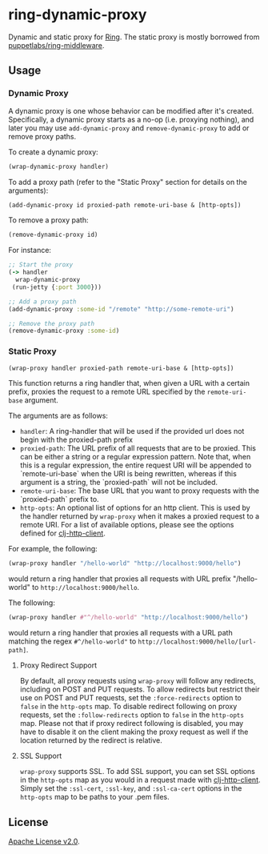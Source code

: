 * ring-dynamic-proxy

Dynamic and static proxy for [[https://github.com/ring-clojure/ring][Ring]]. The static proxy is mostly borrowed from
[[https://github.com/puppetlabs/ring-middleware][puppetlabs/ring-middleware]].

** Usage

*** Dynamic Proxy

A dynamic proxy is one whose behavior can be modified after it's created.
Specifically, a dynamic proxy starts as a no-op (i.e. proxying nothing), and
later you may use ~add-dynamic-proxy~ and ~remove-dynamic-proxy~ to add or
remove proxy paths.

To create a dynamic proxy:

#+BEGIN_SRC clojure
(wrap-dynamic-proxy handler)
#+END_SRC

To add a proxy path (refer to the "Static Proxy" section for details on the
arguments):

#+BEGIN_SRC clojure
(add-dynamic-proxy id proxied-path remote-uri-base & [http-opts])
#+END_SRC

To remove a proxy path:

#+BEGIN_SRC clojure
(remove-dynamic-proxy id)
#+END_SRC

For instance: 

#+BEGIN_SRC clojure
;; Start the proxy
(-> handler
  wrap-dynamic-proxy
 (run-jetty {:port 3000}))

;; Add a proxy path
(add-dynamic-proxy :some-id "/remote" "http://some-remote-uri")

;; Remove the proxy path
(remove-dynamic-proxy :some-id)
#+END_SRC

*** Static Proxy

#+BEGIN_SRC clojure
(wrap-proxy handler proxied-path remote-uri-base & [http-opts])
#+END_SRC

This function returns a ring handler that, when given a URL with a certain
prefix, proxies the request to a remote URL specified by the ~remote-uri-base~
argument.

The arguments are as follows:

- ~handler~: A ring-handler that will be used if the provided url does not begin
  with the proxied-path prefix
- ~proxied-path~: The URL prefix of all requests that are to be proxied. This
  can be either a string or a regular expression pattern. Note that, when this
  is a regular expression, the entire request URI will be appended to
  `remote-uri-base` when the URI is being rewritten, whereas if this argument is
  a string, the `proxied-path` will not be included.
- ~remote-uri-base~: The base URL that you want to proxy requests with the
  `proxied-path` prefix to.
- ~http-opts~: An optional list of options for an http client. This is used by
  the handler returned by ~wrap-proxy~ when it makes a proxied request to a
  remote URI. For a list of available options, please see the options defined
  for [[https://github.com/puppetlabs/clj-http-client][clj-http-client]].

For example, the following:

#+BEGIN_SRC clojure
(wrap-proxy handler "/hello-world" "http://localhost:9000/hello")
#+END_SRC

would return a ring handler that proxies all requests with URL prefix
"/hello-world" to ~http://localhost:9000/hello~.

The following:

#+BEGIN_SRC clojure
(wrap-proxy handler #"^/hello-world" "http://localhost:9000/hello")
#+END_SRC

would return a ring handler that proxies all requests with a URL path matching
the regex ~#^/hello-world"~ to ~http://localhost:9000/hello/[url-path]~.

**** Proxy Redirect Support

By default, all proxy requests using ~wrap-proxy~ will follow any redirects,
including on POST and PUT requests. To allow redirects but restrict their use on
POST and PUT requests, set the ~:force-redirects~ option to ~false~ in the
~http-opts~ map. To disable redirect following on proxy requests, set the
~:follow-redirects~ option to ~false~ in the ~http-opts~ map. Please not that if
proxy redirect following is disabled, you may have to disable it on the client
making the proxy request as well if the location returned by the redirect is
relative.

**** SSL Support

~wrap-proxy~ supports SSL. To add SSL support, you can set SSL options in the
~http-opts~ map as you would in a request made with [[https://github.com/puppetlabs/clj-http-client][clj-http-client]]. Simply set
the ~:ssl-cert~, ~:ssl-key~, and ~:ssl-ca-cert~ options in the ~http-opts~ map
to be paths to your .pem files.

** License

[[https://www.apache.org/licenses/LICENSE-2.0][Apache License v2.0]].
